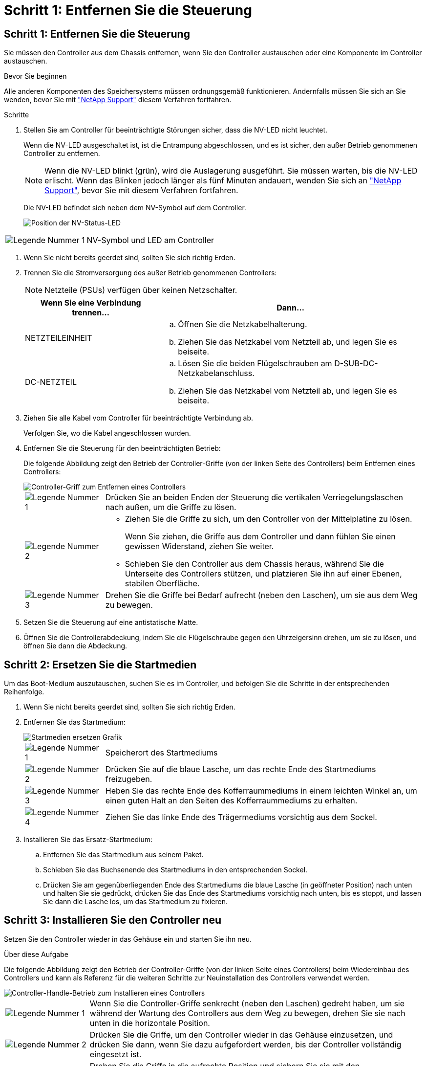 = Schritt 1: Entfernen Sie die Steuerung
:allow-uri-read: 




== Schritt 1: Entfernen Sie die Steuerung

Sie müssen den Controller aus dem Chassis entfernen, wenn Sie den Controller austauschen oder eine Komponente im Controller austauschen.

.Bevor Sie beginnen
Alle anderen Komponenten des Speichersystems müssen ordnungsgemäß funktionieren. Andernfalls müssen Sie sich an Sie wenden, bevor Sie mit https://mysupport.netapp.com/site/global/dashboard["NetApp Support"] diesem Verfahren fortfahren.

.Schritte
. Stellen Sie am Controller für beeinträchtigte Störungen sicher, dass die NV-LED nicht leuchtet.
+
Wenn die NV-LED ausgeschaltet ist, ist die Entrampung abgeschlossen, und es ist sicher, den außer Betrieb genommenen Controller zu entfernen.

+

NOTE: Wenn die NV-LED blinkt (grün), wird die Auslagerung ausgeführt. Sie müssen warten, bis die NV-LED erlischt. Wenn das Blinken jedoch länger als fünf Minuten andauert, wenden Sie sich an https://mysupport.netapp.com/site/global/dashboard["NetApp Support"], bevor Sie mit diesem Verfahren fortfahren.

+
Die NV-LED befindet sich neben dem NV-Symbol auf dem Controller.

+
image::../media/drw_g_nvmem_led_ieops-1839.svg[Position der NV-Status-LED]



[cols="1,4"]
|===


 a| 
image::../media/icon_round_1.png[Legende Nummer 1]
 a| 
NV-Symbol und LED am Controller

|===
. Wenn Sie nicht bereits geerdet sind, sollten Sie sich richtig Erden.
. Trennen Sie die Stromversorgung des außer Betrieb genommenen Controllers:
+

NOTE: Netzteile (PSUs) verfügen über keinen Netzschalter.

+
[cols="1,2"]
|===
| Wenn Sie eine Verbindung trennen... | Dann... 


 a| 
NETZTEILEINHEIT
 a| 
.. Öffnen Sie die Netzkabelhalterung.
.. Ziehen Sie das Netzkabel vom Netzteil ab, und legen Sie es beiseite.




 a| 
DC-NETZTEIL
 a| 
.. Lösen Sie die beiden Flügelschrauben am D-SUB-DC-Netzkabelanschluss.
.. Ziehen Sie das Netzkabel vom Netzteil ab, und legen Sie es beiseite.


|===
. Ziehen Sie alle Kabel vom Controller für beeinträchtigte Verbindung ab.
+
Verfolgen Sie, wo die Kabel angeschlossen wurden.

. Entfernen Sie die Steuerung für den beeinträchtigten Betrieb:
+
Die folgende Abbildung zeigt den Betrieb der Controller-Griffe (von der linken Seite des Controllers) beim Entfernen eines Controllers:

+
image::../media/drw_g_and_t_handles_remove_ieops-1837.svg[Controller-Griff zum Entfernen eines Controllers]

+
[cols="1,4"]
|===


 a| 
image::../media/icon_round_1.png[Legende Nummer 1]
 a| 
Drücken Sie an beiden Enden der Steuerung die vertikalen Verriegelungslaschen nach außen, um die Griffe zu lösen.



 a| 
image::../media/icon_round_2.png[Legende Nummer 2]
 a| 
** Ziehen Sie die Griffe zu sich, um den Controller von der Mittelplatine zu lösen.
+
Wenn Sie ziehen, die Griffe aus dem Controller und dann fühlen Sie einen gewissen Widerstand, ziehen Sie weiter.

** Schieben Sie den Controller aus dem Chassis heraus, während Sie die Unterseite des Controllers stützen, und platzieren Sie ihn auf einer Ebenen, stabilen Oberfläche.




 a| 
image::../media/icon_round_3.png[Legende Nummer 3]
 a| 
Drehen Sie die Griffe bei Bedarf aufrecht (neben den Laschen), um sie aus dem Weg zu bewegen.

|===
. Setzen Sie die Steuerung auf eine antistatische Matte.
. Öffnen Sie die Controllerabdeckung, indem Sie die Flügelschraube gegen den Uhrzeigersinn drehen, um sie zu lösen, und öffnen Sie dann die Abdeckung.




== Schritt 2: Ersetzen Sie die Startmedien

Um das Boot-Medium auszutauschen, suchen Sie es im Controller, und befolgen Sie die Schritte in der entsprechenden Reihenfolge.

. Wenn Sie nicht bereits geerdet sind, sollten Sie sich richtig Erden.
. Entfernen Sie das Startmedium:
+
image::../media/drw_g_boot_media_replace_ieops-1872.svg[Startmedien ersetzen Grafik]

+
[cols="1,4"]
|===


 a| 
image::../media/icon_round_1.png[Legende Nummer 1]
 a| 
Speicherort des Startmediums



 a| 
image::../media/icon_round_2.png[Legende Nummer 2]
 a| 
Drücken Sie auf die blaue Lasche, um das rechte Ende des Startmediums freizugeben.



 a| 
image::../media/icon_round_3.png[Legende Nummer 3]
 a| 
Heben Sie das rechte Ende des Kofferraummediums in einem leichten Winkel an, um einen guten Halt an den Seiten des Kofferraummediums zu erhalten.



 a| 
image::../media/icon_round_4.png[Legende Nummer 4]
 a| 
Ziehen Sie das linke Ende des Trägermediums vorsichtig aus dem Sockel.

|===
. Installieren Sie das Ersatz-Startmedium:
+
.. Entfernen Sie das Startmedium aus seinem Paket.
.. Schieben Sie das Buchsenende des Startmediums in den entsprechenden Sockel.
.. Drücken Sie am gegenüberliegenden Ende des Startmediums die blaue Lasche (in geöffneter Position) nach unten und halten Sie sie gedrückt, drücken Sie das Ende des Startmediums vorsichtig nach unten, bis es stoppt, und lassen Sie dann die Lasche los, um das Startmedium zu fixieren.






== Schritt 3: Installieren Sie den Controller neu

Setzen Sie den Controller wieder in das Gehäuse ein und starten Sie ihn neu.

.Über diese Aufgabe
Die folgende Abbildung zeigt den Betrieb der Controller-Griffe (von der linken Seite eines Controllers) beim Wiedereinbau des Controllers und kann als Referenz für die weiteren Schritte zur Neuinstallation des Controllers verwendet werden.

image::../media/drw_g_and_t_handles_reinstall_ieops-1838.svg[Controller-Handle-Betrieb zum Installieren eines Controllers]

[cols="1,4"]
|===


 a| 
image::../media/icon_round_1.png[Legende Nummer 1]
 a| 
Wenn Sie die Controller-Griffe senkrecht (neben den Laschen) gedreht haben, um sie während der Wartung des Controllers aus dem Weg zu bewegen, drehen Sie sie nach unten in die horizontale Position.



 a| 
image::../media/icon_round_2.png[Legende Nummer 2]
 a| 
Drücken Sie die Griffe, um den Controller wieder in das Gehäuse einzusetzen, und drücken Sie dann, wenn Sie dazu aufgefordert werden, bis der Controller vollständig eingesetzt ist.



 a| 
image::../media/icon_round_3.png[Legende Nummer 3]
 a| 
Drehen Sie die Griffe in die aufrechte Position und sichern Sie sie mit den Verriegelungslaschen.

|===
.Schritte
. Schließen Sie die Controllerabdeckung, und drehen Sie die Flügelschraube im Uhrzeigersinn, bis sie festgezogen ist.
. Setzen Sie den Controller zur Hälfte in das Chassis ein.
+
Richten Sie die Rückseite des Controllers an der Öffnung im Chassis aus, und drücken Sie dann den Controller vorsichtig mit den Griffen.

+

NOTE: Setzen Sie den Controller erst dann vollständig in das Chassis ein, wenn Sie dazu später in diesem Verfahren aufgefordert werden.

. Schließen Sie die Kabel wieder an den Controller an. Schließen Sie das Netzkabel jedoch derzeit nicht an das Netzteil an.
+

NOTE: Stellen Sie sicher, dass das Konsolenkabel mit dem Controller verbunden ist, da Sie die Boot-Sequenz später beim Austausch der Boot-Medien fangen und protokollieren möchten, wenn Sie den Controller vollständig im Chassis eingesetzt haben und er mit dem Booten beginnt.

. Setzen Sie den Controller vollständig im Chassis ein:
+
.. Drücken Sie die Griffe fest, bis der Controller auf die Mittelplatine trifft und vollständig sitzt.
+
Schieben Sie den Controller nicht zu stark in das Gehäuse, da dadurch die Anschlüsse beschädigt werden können.

+

NOTE: Der Controller bootet, wenn er vollständig im Chassis eingesetzt ist. Er bezieht seine Leistung vom Partner-Controller.

.. Wenn der Controller bis zur Loader-Eingabeaufforderung gebootet wird, booten Sie den Controller neu: `boot_ontap`
.. Drehen Sie die Controller-Griffe nach oben und fixieren Sie sie mit den Laschen.


. Schließen Sie das Netzkabel wieder an das Netzteil des außer Betrieb genommenen Controllers an.
+
Sobald das Netzteil wieder mit Strom versorgt wird, sollte die Status-LED grün leuchten.

+
[cols="1,2"]
|===
| Wenn Sie eine Verbindung... | Dann... 


 a| 
NETZTEILEINHEIT
 a| 
.. Schließen Sie das Netzkabel an das Netzteil an.
.. Befestigen Sie das Netzkabel mit der Netzkabelhalterung.




 a| 
DC-NETZTEIL
 a| 
.. Schließen Sie den D-SUB-DC-Netzkabelanschluss an das Netzteil an.
.. Ziehen Sie die beiden Flügelschrauben fest, um den D-SUB DC-Netzkabelanschluss am Netzteil zu befestigen.


|===

